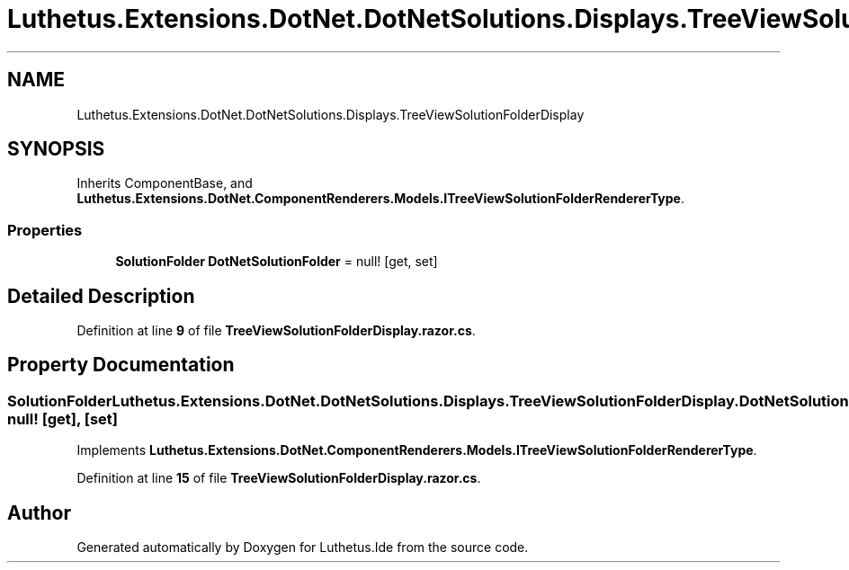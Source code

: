.TH "Luthetus.Extensions.DotNet.DotNetSolutions.Displays.TreeViewSolutionFolderDisplay" 3 "Version 1.0.0" "Luthetus.Ide" \" -*- nroff -*-
.ad l
.nh
.SH NAME
Luthetus.Extensions.DotNet.DotNetSolutions.Displays.TreeViewSolutionFolderDisplay
.SH SYNOPSIS
.br
.PP
.PP
Inherits ComponentBase, and \fBLuthetus\&.Extensions\&.DotNet\&.ComponentRenderers\&.Models\&.ITreeViewSolutionFolderRendererType\fP\&.
.SS "Properties"

.in +1c
.ti -1c
.RI "\fBSolutionFolder\fP \fBDotNetSolutionFolder\fP = null!\fR [get, set]\fP"
.br
.in -1c
.SH "Detailed Description"
.PP 
Definition at line \fB9\fP of file \fBTreeViewSolutionFolderDisplay\&.razor\&.cs\fP\&.
.SH "Property Documentation"
.PP 
.SS "\fBSolutionFolder\fP Luthetus\&.Extensions\&.DotNet\&.DotNetSolutions\&.Displays\&.TreeViewSolutionFolderDisplay\&.DotNetSolutionFolder = null!\fR [get]\fP, \fR [set]\fP"

.PP
Implements \fBLuthetus\&.Extensions\&.DotNet\&.ComponentRenderers\&.Models\&.ITreeViewSolutionFolderRendererType\fP\&.
.PP
Definition at line \fB15\fP of file \fBTreeViewSolutionFolderDisplay\&.razor\&.cs\fP\&.

.SH "Author"
.PP 
Generated automatically by Doxygen for Luthetus\&.Ide from the source code\&.
